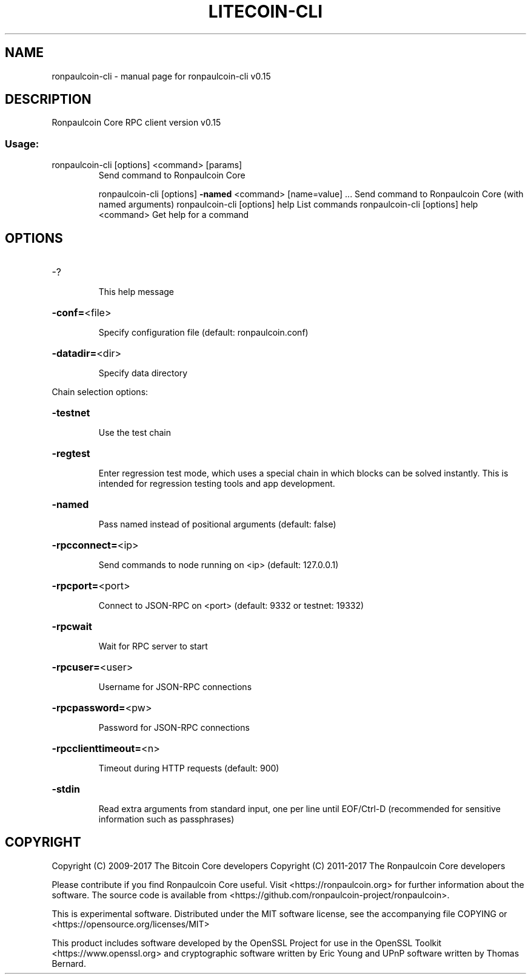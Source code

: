 .\" DO NOT MODIFY THIS FILE!  It was generated by help2man 1.47.3.
.TH LITECOIN-CLI "1" "June 2017" "ronpaulcoin-cli v0.15" "User Commands"
.SH NAME
ronpaulcoin-cli \- manual page for ronpaulcoin-cli v0.15
.SH DESCRIPTION
Ronpaulcoin Core RPC client version v0.15
.SS "Usage:"
.TP
ronpaulcoin\-cli [options] <command> [params]
Send command to Ronpaulcoin Core
.IP
ronpaulcoin\-cli [options] \fB\-named\fR <command> [name=value] ... Send command to Ronpaulcoin Core (with named arguments)
ronpaulcoin\-cli [options] help                List commands
ronpaulcoin\-cli [options] help <command>      Get help for a command
.SH OPTIONS
.HP
\-?
.IP
This help message
.HP
\fB\-conf=\fR<file>
.IP
Specify configuration file (default: ronpaulcoin.conf)
.HP
\fB\-datadir=\fR<dir>
.IP
Specify data directory
.PP
Chain selection options:
.HP
\fB\-testnet\fR
.IP
Use the test chain
.HP
\fB\-regtest\fR
.IP
Enter regression test mode, which uses a special chain in which blocks
can be solved instantly. This is intended for regression testing
tools and app development.
.HP
\fB\-named\fR
.IP
Pass named instead of positional arguments (default: false)
.HP
\fB\-rpcconnect=\fR<ip>
.IP
Send commands to node running on <ip> (default: 127.0.0.1)
.HP
\fB\-rpcport=\fR<port>
.IP
Connect to JSON\-RPC on <port> (default: 9332 or testnet: 19332)
.HP
\fB\-rpcwait\fR
.IP
Wait for RPC server to start
.HP
\fB\-rpcuser=\fR<user>
.IP
Username for JSON\-RPC connections
.HP
\fB\-rpcpassword=\fR<pw>
.IP
Password for JSON\-RPC connections
.HP
\fB\-rpcclienttimeout=\fR<n>
.IP
Timeout during HTTP requests (default: 900)
.HP
\fB\-stdin\fR
.IP
Read extra arguments from standard input, one per line until EOF/Ctrl\-D
(recommended for sensitive information such as passphrases)
.SH COPYRIGHT
Copyright (C) 2009-2017 The Bitcoin Core developers
Copyright (C) 2011-2017 The Ronpaulcoin Core developers

Please contribute if you find Ronpaulcoin Core useful. Visit
<https://ronpaulcoin.org> for further information about the software.
The source code is available from <https://github.com/ronpaulcoin-project/ronpaulcoin>.

This is experimental software.
Distributed under the MIT software license, see the accompanying file COPYING
or <https://opensource.org/licenses/MIT>

This product includes software developed by the OpenSSL Project for use in the
OpenSSL Toolkit <https://www.openssl.org> and cryptographic software written by
Eric Young and UPnP software written by Thomas Bernard.
